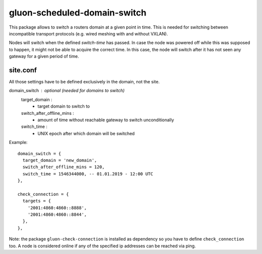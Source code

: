 gluon-scheduled-domain-switch
=============================

This package allows to switch a routers domain at a given point
in time. This is needed for switching between incompatible transport
protocols (e.g. wired meshing with and without VXLAN).

Nodes will switch when the defined *switch-time* has passed. In case the node was
powered off while this was supposed to happen, it might not be able to acquire the
correct time. In this case, the node will switch after it has not seen any gateway
for a given period of time.

site.conf
---------
All those settings have to be defined exclusively in the domain, not the site.

domain_switch : optional (needed for domains to switch)
    target_domain :
        - target domain to switch to
    switch_after_offline_mins :
        - amount of time without reachable gateway to switch unconditionally
    switch_time :
        - UNIX epoch after which domain will be switched

Example::

  domain_switch = {
    target_domain = 'new_domain',
    switch_after_offline_mins = 120,
    switch_time = 1546344000, -- 01.01.2019 - 12:00 UTC
  },

  check_connection = {
    targets = {
      '2001:4860:4860::8888',
      '2001:4860:4860::8844',
    },
  },

Note: the package ``gluon-check-connection`` is installed as dependency so you
have to define ``check_connection`` too. A node is considered online if any of
the specified ip addresses can be reached via ping.

